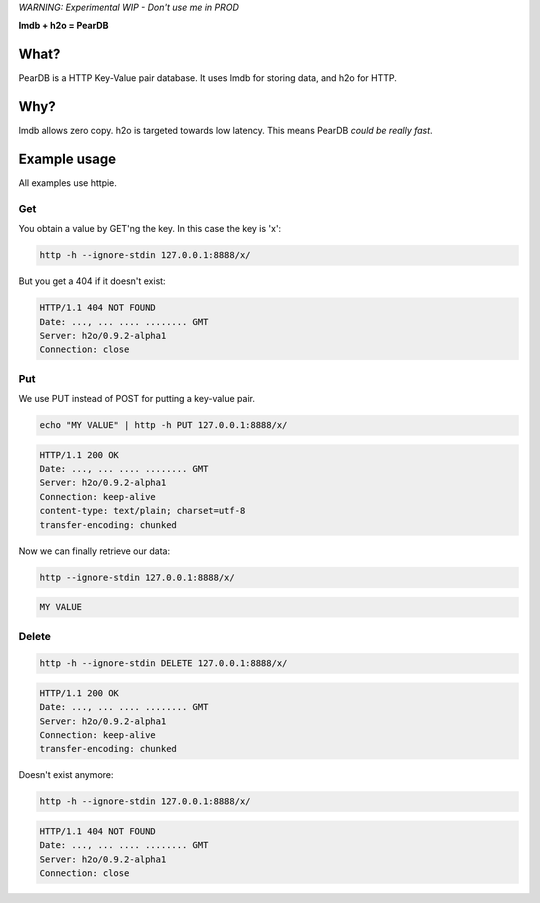 *WARNING: Experimental WIP - Don't use me in PROD*


**lmdb + h2o = PearDB**


What?
=====
PearDB is a HTTP Key-Value pair database. It uses lmdb for storing data, and h2o for HTTP.

Why?
====
lmdb allows zero copy. h2o is targeted towards low latency. This means PearDB *could be really fast*.

Example usage
=============

All examples use httpie.

Get
---
You obtain a value by GET'ng the key. In this case the key is 'x':

.. code-block:: bash

   http -h --ignore-stdin 127.0.0.1:8888/x/

But you get a 404 if it doesn't exist:

.. code-block:: bash
   :class: dotted

   HTTP/1.1 404 NOT FOUND
   Date: ..., ... .... ........ GMT 
   Server: h2o/0.9.2-alpha1
   Connection: close

Put
---
We use PUT instead of POST for putting a key-value pair.

.. code-block:: bash

   echo "MY VALUE" | http -h PUT 127.0.0.1:8888/x/

.. code-block:: bash
   :class: dotted

   HTTP/1.1 200 OK
   Date: ..., ... .... ........ GMT 
   Server: h2o/0.9.2-alpha1
   Connection: keep-alive
   content-type: text/plain; charset=utf-8
   transfer-encoding: chunked

Now we can finally retrieve our data:

.. code-block:: bash

   http --ignore-stdin 127.0.0.1:8888/x/

.. code-block:: bash
   :class: dotted

   MY VALUE


Delete
------
.. code-block:: bash

   http -h --ignore-stdin DELETE 127.0.0.1:8888/x/

.. code-block:: bash
   :class: dotted

   HTTP/1.1 200 OK
   Date: ..., ... .... ........ GMT 
   Server: h2o/0.9.2-alpha1
   Connection: keep-alive
   transfer-encoding: chunked

Doesn't exist anymore:

.. code-block:: bash

   http -h --ignore-stdin 127.0.0.1:8888/x/

.. code-block:: bash
   :class: dotted

   HTTP/1.1 404 NOT FOUND
   Date: ..., ... .... ........ GMT 
   Server: h2o/0.9.2-alpha1
   Connection: close
